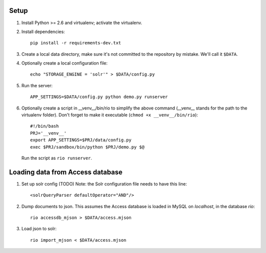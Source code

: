 Setup
=====

1. Install Python >= 2.6 and virtualenv; activate the virtualenv.

2. Install dependencies::

    pip install -r requirements-dev.txt

3. Create a local data directory, make sure it's not committed to the
   repository by mistake. We'll call it ``$DATA``.

4. Optionally create a local configuration file::

    echo "STORAGE_ENGINE = 'solr'" > $DATA/config.py

5. Run the server::

    APP_SETTINGS=$DATA/config.py python demo.py runserver

6. Optionally create a script in __venv__/bin/rio to simplify the above
   command (__venv__ stands for the path to the virtualenv folder).
   Don't forget to make it executable (``chmod +x __venv__/bin/rio``)::

    #!/bin/bash
    PRJ='__venv__'
    export APP_SETTINGS=$PRJ/data/config.py
    exec $PRJ/sandbox/bin/python $PRJ/demo.py $@

   Run the script as ``rio runserver``.


Loading data from Access database
=================================

1. Set up solr config (TODO)
   Note: the Solr configuration file needs to have this line::

    <solrQueryParser defaultOperator="AND"/>

2. Dump documents to json. This assumes the Access database is loaded in
   MySQL on `localhost`, in the database `rio`::

    rio accessdb_mjson > $DATA/access.mjson

3. Load json to solr::

    rio import_mjson < $DATA/access.mjson
